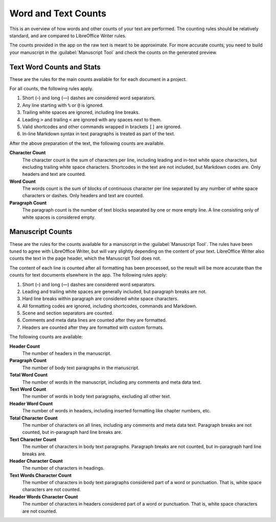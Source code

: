 .. _a_counting:

********************
Word and Text Counts
********************

This is an overview of how words and other counts of your text are performed. The counting rules
should be relatively standard, and are compared to LibreOffice Writer rules.

The counts provided in the app on the raw text is meant to be approximate. For more accurate
counts, you need to build your manuscript in the :guilabel:`Manuscript Tool` and check the counts
on the generated preview.


Text Word Counts and Stats
==========================

These are the rules for the main counts available for for each document in a project.

For all counts, the following rules apply.

#. Short (–) and long (—) dashes are considered word separators.
#. Any line starting with ``%`` or ``@`` is ignored.
#. Trailing white spaces are ignored, including line breaks.
#. Leading ``>`` and trailing ``<`` are ignored with any spaces next to them.
#. Valid shortcodes and other commands wrapped in brackets ``[]`` are ignored.
#. In-line Markdown syntax in text paragraphs is treated as part of the text.

After the above preparation of the text, the following counts are available.

**Character Count**
   The character count is the sum of characters per line, including leading and in-text white space
   characters, but excluding trailing white space characters. Shortcodes in the text are not
   included, but Markdown codes are. Only headers and text are counted.

**Word Count**
   The words count is the sum of blocks of continuous character per line separated by any number of
   white space characters or dashes. Only headers and text are counted.

**Paragraph Count**
   The paragraph count is the number of text blocks separated by one or more empty line. A line
   consisting only of white spaces is considered empty.


Manuscript Counts
=================

These are the rules for the counts available for a manuscript in the :guilabel:`Manuscript Tool`.
The rules have been tuned to agree with LibreOffice Writer, but will vary slightly depending on the
content of your text. LibreOffice Writer also counts the text in the page header, which the
Manuscript Tool does not.

The content of each line is counted after all formatting has been processed, so the result will be
more accurate than the counts for text documents elsewhere in the app. The following rules apply:

#. Short (–) and long (—) dashes are considered word separators.
#. Leading and trailing white spaces are generally included, but paragraph breaks are not.
#. Hard line breaks within paragraph are considered white space characters.
#. All formatting codes are ignored, including shortcodes, commands and Markdown.
#. Scene and section separators are counted.
#. Comments and meta data lines are counted after they are formatted.
#. Headers are counted after they are formatted with custom formats.

The following counts are available:

**Header Count**
   The number of headers in the manuscript.

**Paragraph Count**
   The number of body text paragraphs in the manuscript.

**Total Word Count**
   The number of words in the manuscript, including any comments and meta data text.

**Text Word Count**
   The number of words in body text paragraphs, excluding all other text.

**Header Word Count**
   The number of words in headers, including inserted formatting like chapter numbers, etc.

**Total Character Count**
   The number of characters on all lines, including any comments and meta data text. Paragraph
   breaks are not counted, but in-paragraph hard line breaks are.

**Text Character Count**
   The number of characters in body text paragraphs. Paragraph breaks are not counted, but
   in-paragraph hard line breaks are.

**Header Character Count**
   The number of characters in headings.

**Text Words Character Count**
   The number of characters in body text paragraphs considered part of a word or punctuation. That
   is, white space characters are not counted.

**Header Words Character Count**
   The number of characters in headers considered part of a word or punctuation. That is, white
   space characters are not counted.
